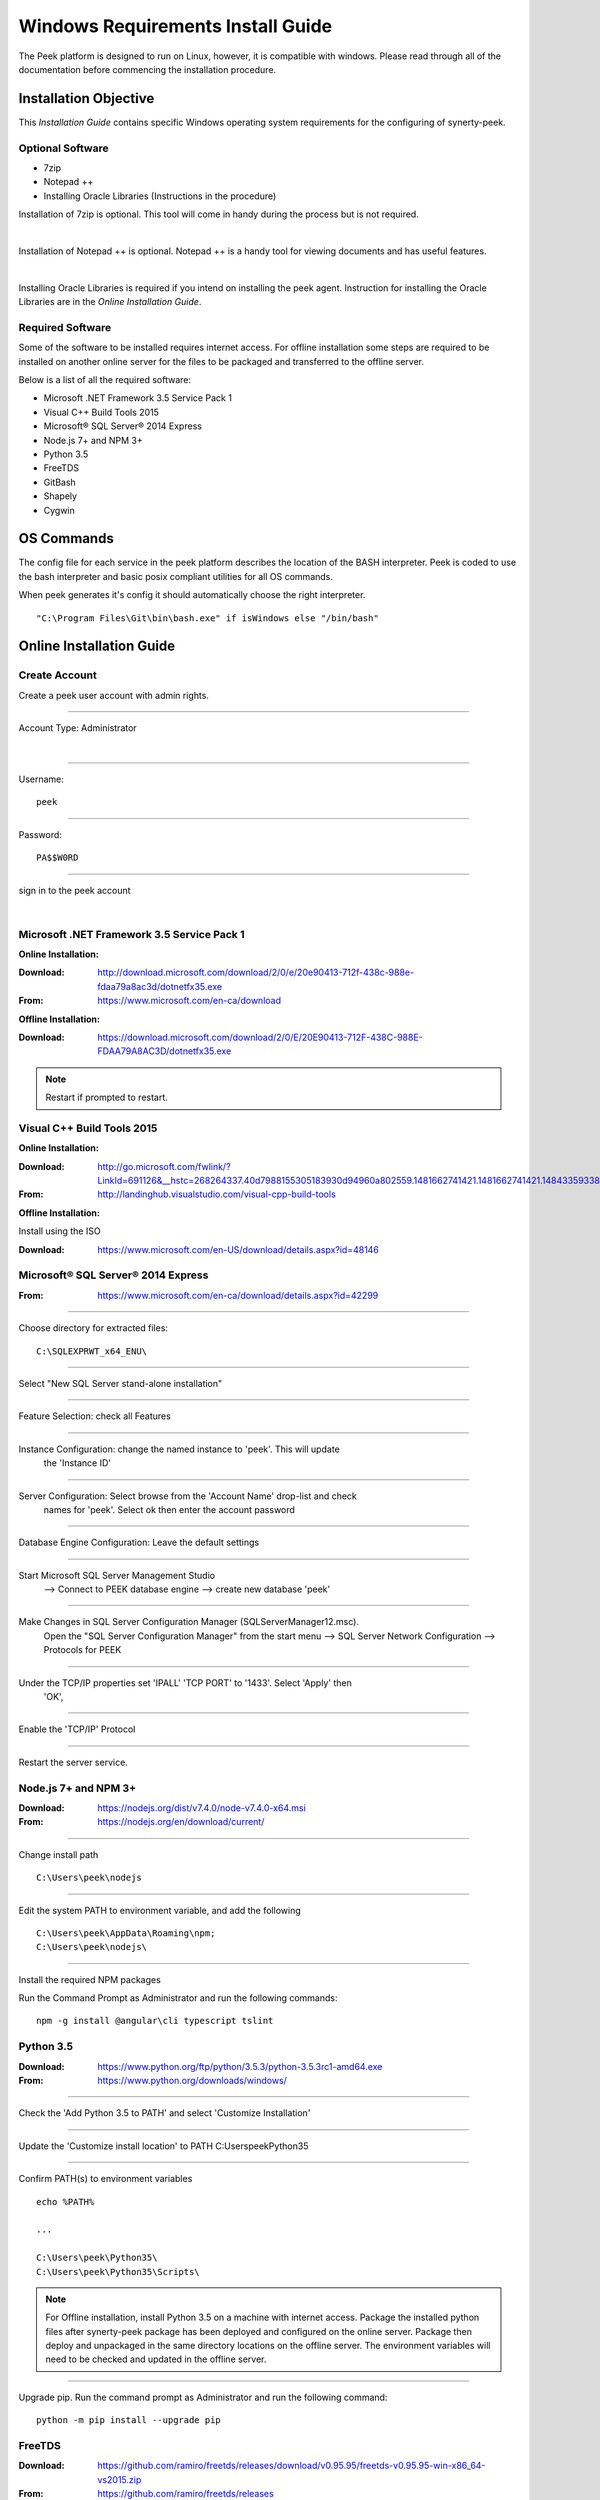 ==================================
Windows Requirements Install Guide
==================================

The Peek platform is designed to run on Linux, however, it is compatible with windows.
Please read through all of the documentation before commencing the installation
procedure.

Installation Objective
----------------------

This *Installation Guide* contains specific Windows operating system requirements for the
configuring of synerty-peek.

Optional  Software
``````````````````

*  7zip
*  Notepad ++
*  Installing Oracle Libraries (Instructions in the procedure)

Installation of 7zip is optional. This tool will come in handy during the process but
is not required.

|

Installation of Notepad ++ is optional.  Notepad ++ is a handy tool for viewing
documents and has useful features.

|

Installing Oracle Libraries is required if you intend on installing the peek agent.
Instruction for installing the Oracle Libraries are in the *Online Installation Guide*.

Required Software
`````````````````

Some of the software to be installed requires internet access.  For offline installation
some steps are required to be installed on another online server for the files to be
packaged and transferred to the offline server.

Below is a list of all the required software:

*  Microsoft .NET Framework 3.5 Service Pack 1
*  Visual C++ Build Tools 2015
*  Microsoft® SQL Server® 2014 Express
*  Node.js 7+ and NPM 3+
*  Python 3.5
*  FreeTDS
*  GitBash
*  Shapely
*  Cygwin

OS Commands
-----------

The config file for each service in the peek platform describes the location of the BASH
interpreter. Peek is coded to use the bash interpreter and basic posix compliant utilities
for all OS commands.

When peek generates it's config it should automatically choose the right interpreter. ::

        "C:\Program Files\Git\bin\bash.exe" if isWindows else "/bin/bash"

Online Installation Guide
-------------------------

Create Account
``````````````

Create a peek user account with admin rights.

----

Account Type: Administrator

|

----

Username: ::

        peek

----

Password: ::

        PA$$W0RD

----

sign in to the peek account

|

Microsoft .NET Framework 3.5 Service Pack 1
```````````````````````````````````````````

**Online Installation:**

:Download: `<http://download.microsoft.com/download/2/0/e/20e90413-712f-438c-988e-fdaa79a8ac3d/dotnetfx35.exe>`_
:From: `<https://www.microsoft.com/en-ca/download>`_

**Offline Installation:**

:Download: `<https://download.microsoft.com/download/2/0/E/20E90413-712F-438C-988E-FDAA79A8AC3D/dotnetfx35.exe>`_

.. note:: Restart if prompted to restart.

Visual C++ Build Tools 2015
```````````````````````````

**Online Installation:**

:Download: `<http://go.microsoft.com/fwlink/?LinkId=691126&__hstc=268264337.40d7988155305183930d94960a802559.1481662741421.1481662741421.1484335933816.2&__hssc=268264337.1.1484335933816&__hsfp=1223438833&fixForIE=.exe>`_
:From: `<http://landinghub.visualstudio.com/visual-cpp-build-tools>`_

**Offline Installation:**

Install using the ISO

:Download: `<https://www.microsoft.com/en-US/download/details.aspx?id=48146>`_

Microsoft® SQL Server® 2014 Express
```````````````````````````````````

:From: `<https://www.microsoft.com/en-ca/download/details.aspx?id=42299>`_

----

Choose directory for extracted files: ::

        C:\SQLEXPRWT_x64_ENU\

----

Select "New SQL Server stand-alone installation"

----

Feature Selection: check all Features

.. image:: windows_installation_screenshots/SQLServer-FeatureSelection.jpg

----

Instance Configuration: change the named instance to 'peek'. This will update
    the 'Instance ID'

----

Server Configuration: Select browse from the 'Account Name' drop-list and check
    names for 'peek'.  Select ok then enter the account password

.. image:: windows_installation_screenshots/SQLServer-ServerConfiguration.jpg

----

Database Engine Configuration: Leave the default settings

----

Start Microsoft SQL Server Management Studio
    --> Connect to PEEK database engine
    --> create new database 'peek'

----

Make Changes in SQL Server Configuration Manager (SQLServerManager12.msc).
    Open the "SQL Server Configuration Manager" from the start menu
    --> SQL Server Network Configuration
    --> Protocols for PEEK

----

Under the TCP/IP properties set 'IPALL' 'TCP PORT' to '1433'. Select 'Apply' then
    'OK',

.. image:: windows_installation_screenshots/set_tcp_port.png

----

Enable the 'TCP/IP' Protocol

.. image:: windows_installation_screenshots/enable_tcpip.png

----

Restart the server service.

.. image:: windows_installation_screenshots/SQLServer-RestartServices.jpg

Node.js 7+ and NPM 3+
`````````````````````

:Download: `<https://nodejs.org/dist/v7.4.0/node-v7.4.0-x64.msi>`_
:From: `<https://nodejs.org/en/download/current/>`_

----

Change install path ::

        C:\Users\peek\nodejs

----

Edit the system PATH to environment variable, and add the following ::

        C:\Users\peek\AppData\Roaming\npm;
        C:\Users\peek\nodejs\

----

Install the required NPM packages

Run the Command Prompt as Administrator and run the following commands: ::

        npm -g install @angular\cli typescript tslint


Python 3.5
``````````

:Download: `<https://www.python.org/ftp/python/3.5.3/python-3.5.3rc1-amd64.exe>`_
:From: `<https://www.python.org/downloads/windows/>`_

----

Check the 'Add Python 3.5 to PATH' and select 'Customize Installation'

.. image:: windows_installation_screenshots/Python-Install.jpg

----

Update the 'Customize install location' to PATH C:\Users\peek\Python35\

.. image:: windows_installation_screenshots/Python-AdvancedOptions.jpg

----

Confirm PATH(s) to environment variables ::

        echo %PATH%

        ...

        C:\Users\peek\Python35\
        C:\Users\peek\Python35\Scripts\

.. note:: For Offline installation, install Python 3.5 on a machine with internet
    access.  Package the installed python files after synerty-peek package has been
    deployed and configured on the online server.  Package then deploy and unpackaged in
    the same directory locations on the offline server.  The environment variables will
    need to be checked and updated in the offline server.



----

Upgrade pip. Run the command prompt as Administrator and run the following command: ::

        python -m pip install --upgrade pip


FreeTDS
```````

:Download: `<https://github.com/ramiro/freetds/releases/download/v0.95.95/freetds-v0.95.95-win-x86_64-vs2015.zip>`_
:From: `<https://github.com/ramiro/freetds/releases>`_

----

Unzip contents into ::

        C:\Users\peek\freetds-v0.95.95

----

Add PATH to environment variables ::

        C:\Users\peek\freetds-v0.95.95\bin

----

Create 'freetds.conf' in "C:\" ::

        [global]
            port = 1433
            instance = peek
            tds version = 7.0
            dump file = /tmp/freetds.log



dll files
~~~~~~~~~

:Download: `<http://indy.fulgan.com/SSL/openssl-1.0.2j-x64_86-win64.zip>`_
:From: `<http://indy.fulgan.com/SSL/>`_

----

Ensure these files are in the system32 folder:

*  libeay32.dll

*  ssleay32.dll

----

You will need to duplicate the above files and name them as per below:

*  libeay32MD.dll

*  ssleay32MD.dll

GitBash
```````

:Download: `<https://github.com/git-for-windows/git/releases/download/v2.11.0.windows.1/Git-2.11.0-64-bit.exe>`_
:From: `<https://git-for-windows.github.io>`_

----

Configuring Extra Options: check 'Enable Symbolic Links'

.. image:: windows_installation_screenshots/GIT-ExtraOptions.jpg

----

Add PATH to environment variables ::

        C:\Program Files\Git\bin

Shapely
```````

:Download: `<http://www.lfd.uci.edu/~gohlke/pythonlibs/#shapely>`_
:From: `<https://pypi.python.org/pypi/Shapely>`_

----

Download Shapely >= 1.5.17 and save in the Downloads directory

----

Run the command prompt as Administrator and start the bash shell.
Run the following command: ::

        pip install ~/Downloads/Shapely-1.5.17-cp35-cp35m-win_amd64.whl

Cygwin
``````

    :Download: `<https://cygwin.com/setup-x86_64.exe>`_
    :From: `<https://cygwin.com/install.html>`_

----

Download and run the Cygwin installer.
Use the default install options.


.. note:: If you're installing offline, you can :
        *   run the installer and select "download only",
        *   Zip up the install directory and move it to the offline server,
        *   Then run the installer and select "install from local".

----

Once cygwin is installed, Open "Cygwin64" from the desktop and run the following

::

        cd /home

        echo "Symlinking peek home"
        rm -rf peek
        ln -s /cygdrive/c/Users/peek .

        echo "Symlinking site-packages
        cd
        ln -s /home/peek/Python35/Lib/site-packages peek-site-packages

        exit

----

To check this has worked, run the folling LS command, you should see the following

::

        ls -ld /home/peek /home/peek/peek-site-packages

        lrwxrwxrwx 1 peek None 22 Mar 13 11:24 /home/peek -> /cygdrive/c/Users/peek
        lrwxrwxrwx 1 peek None 37 Mar 13 11:28 /home/peek/peek-site-packages -> /home/peek/Python35/Lib/site-packages

SymLinks
````````

Enabling SymLinks.

`<https://github.com/git-for-windows/git/wiki/Symbolic-Links>`_

----

Launch: "gpedit.msc" and Navigate to
        Computer configuration
        → Windows Settings
        → Security Settings
        → Local Policies
        → User Rights Assignment

.. image:: windows_installation_screenshots/gpedit-CreateSymlinks.jpg

----

Double click on "Create symbolic links"

----

Click "Add User or Group", add "peek", then "OK" out of the dialogues.

.. image:: windows_installation_screenshots/gpedit-AddUser.jpg

----

You will need to logout and log back in for the change to take effect

.. Note:: This setting has no effect on user accounts that belong to the Administrators
    group.  Those users will always have to run mklink in an elevated environment as
    Administrator.

Enable Development
``````````````````

This applies to windows 10, and may apply to other windows versions as well.

`<https://msdn.microsoft.com/en-us/windows/uwp/get-started/enable-your-device-for-development>`_

Enable your device for development

----

Click the "Start" menu and select "Settings"

----

Select 'Update & Security'

.. image:: windows_installation_screenshots/DevMode-UpdateSecurity.jpg

----

Click on the "For developers" tab on the left.

----

Select 'Developer Mode', and acknowledge the warning.

.. image:: windows_installation_screenshots/DevMode-ForDevelopers.jpg

|


Installing Oracle Libraries
---------------------------

The oracle libraries are optional. Install them where the agent runs if you are going
to interface with an oracle database.

Oracle Instant Client
`````````````````````

:Download: `<http://download.oracle.com/otn/nt/instantclient/121020/instantclient-basic-windows.x64-12.1.0.2.0.zip>`_
:From: `<http://www.oracle.com/technetwork/topics/winx64soft-089540.html>`_

----

Unzip contents into ::

        C:\Users\peek\oracle\

----

Add 'ORACLE_HOME' to the environment variables and set the path ::

        C:\Users\peek\oracle\instantclient_12_1

----

Add to the 'PATH' to environment variables ::

        C:\Users\peek\oracle\instantclient_12_1

----

Reboot windows, or logout and login to ensure the PATH updates.


cx_Oracle
`````````

:Download: `<https://pypi.python.org/packages/50/c0/de24ec02484eb9add03cfbd28bd3c23fe137551501a9ca4498f30109621e/cx_Oracle-5.2.1-12c.win-amd64-py3.5.exe#md5=b505eaceceaa3813cf6bfe701ba92c3e>`_
:From: `<https://pypi.python.org/pypi/cx_Oracle/5.2.1>`_

----

Download cx_Oracle from the link above

----

Run the installer.
It should detect the correct python that was installed above.
Use all defaults suggested by the installer


Test cx_Oracle in Python
````````````````````````

----

Open the "Python 3.5 (64-bit)" application from the windows start menu.

----

Run the following commands in Python: ::

        import cx_Oracle
        con = cx_Oracle.connect('username/password@hostname/instance')
        print con.version
        # Expcect to see "12.1.0.2.0"
        con.close()

Offline Installation Guide
--------------------------

For offline installation
    #.  Complete the Online Installation on another online server first.
        This is because some software requires internet access to install.

    #.  Instructions for the software that requires internet access for installation are
        found tresthroughout the *Online Installation Guide* process.


Installing synerty-peek
-----------------------

From here you will be deploying either the *Production Platform Setup*
(ProductionSetup.rst) or the *Development Setup*
(DevelopmentSetup.rst).

.. note:: If offline installation is required, complete the Installing synerty-peek
    setup then return to the Offline Installation Guide.
